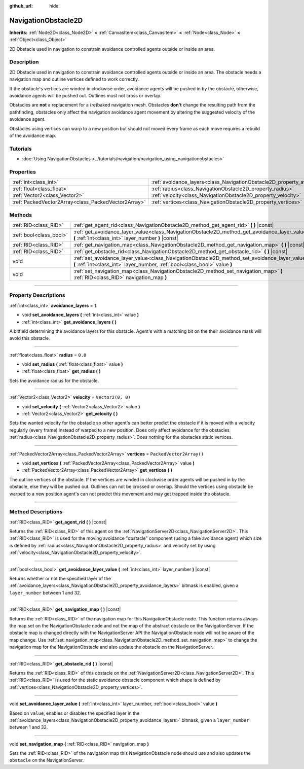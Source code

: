 :github_url: hide

.. DO NOT EDIT THIS FILE!!!
.. Generated automatically from Godot engine sources.
.. Generator: https://github.com/godotengine/godot/tree/master/doc/tools/make_rst.py.
.. XML source: https://github.com/godotengine/godot/tree/master/doc/classes/NavigationObstacle2D.xml.

.. _class_NavigationObstacle2D:

NavigationObstacle2D
====================

**Inherits:** :ref:`Node2D<class_Node2D>` **<** :ref:`CanvasItem<class_CanvasItem>` **<** :ref:`Node<class_Node>` **<** :ref:`Object<class_Object>`

2D Obstacle used in navigation to constrain avoidance controlled agents outside or inside an area.

.. rst-class:: classref-introduction-group

Description
-----------

2D Obstacle used in navigation to constrain avoidance controlled agents outside or inside an area. The obstacle needs a navigation map and outline vertices defined to work correctly.

If the obstacle's vertices are winded in clockwise order, avoidance agents will be pushed in by the obstacle, otherwise, avoidance agents will be pushed out. Outlines must not cross or overlap.

Obstacles are **not** a replacement for a (re)baked navigation mesh. Obstacles **don't** change the resulting path from the pathfinding, obstacles only affect the navigation avoidance agent movement by altering the suggested velocity of the avoidance agent.

Obstacles using vertices can warp to a new position but should not moved every frame as each move requires a rebuild of the avoidance map.

.. rst-class:: classref-introduction-group

Tutorials
---------

- :doc:`Using NavigationObstacles <../tutorials/navigation/navigation_using_navigationobstacles>`

.. rst-class:: classref-reftable-group

Properties
----------

.. table::
   :widths: auto

   +-----------------------------------------------------+-------------------------------------------------------------------------------+--------------------------+
   | :ref:`int<class_int>`                               | :ref:`avoidance_layers<class_NavigationObstacle2D_property_avoidance_layers>` | ``1``                    |
   +-----------------------------------------------------+-------------------------------------------------------------------------------+--------------------------+
   | :ref:`float<class_float>`                           | :ref:`radius<class_NavigationObstacle2D_property_radius>`                     | ``0.0``                  |
   +-----------------------------------------------------+-------------------------------------------------------------------------------+--------------------------+
   | :ref:`Vector2<class_Vector2>`                       | :ref:`velocity<class_NavigationObstacle2D_property_velocity>`                 | ``Vector2(0, 0)``        |
   +-----------------------------------------------------+-------------------------------------------------------------------------------+--------------------------+
   | :ref:`PackedVector2Array<class_PackedVector2Array>` | :ref:`vertices<class_NavigationObstacle2D_property_vertices>`                 | ``PackedVector2Array()`` |
   +-----------------------------------------------------+-------------------------------------------------------------------------------+--------------------------+

.. rst-class:: classref-reftable-group

Methods
-------

.. table::
   :widths: auto

   +-------------------------+-----------------------------------------------------------------------------------------------------------------------------------------------------------------------------+
   | :ref:`RID<class_RID>`   | :ref:`get_agent_rid<class_NavigationObstacle2D_method_get_agent_rid>` **(** **)** |const|                                                                                   |
   +-------------------------+-----------------------------------------------------------------------------------------------------------------------------------------------------------------------------+
   | :ref:`bool<class_bool>` | :ref:`get_avoidance_layer_value<class_NavigationObstacle2D_method_get_avoidance_layer_value>` **(** :ref:`int<class_int>` layer_number **)** |const|                        |
   +-------------------------+-----------------------------------------------------------------------------------------------------------------------------------------------------------------------------+
   | :ref:`RID<class_RID>`   | :ref:`get_navigation_map<class_NavigationObstacle2D_method_get_navigation_map>` **(** **)** |const|                                                                         |
   +-------------------------+-----------------------------------------------------------------------------------------------------------------------------------------------------------------------------+
   | :ref:`RID<class_RID>`   | :ref:`get_obstacle_rid<class_NavigationObstacle2D_method_get_obstacle_rid>` **(** **)** |const|                                                                             |
   +-------------------------+-----------------------------------------------------------------------------------------------------------------------------------------------------------------------------+
   | void                    | :ref:`set_avoidance_layer_value<class_NavigationObstacle2D_method_set_avoidance_layer_value>` **(** :ref:`int<class_int>` layer_number, :ref:`bool<class_bool>` value **)** |
   +-------------------------+-----------------------------------------------------------------------------------------------------------------------------------------------------------------------------+
   | void                    | :ref:`set_navigation_map<class_NavigationObstacle2D_method_set_navigation_map>` **(** :ref:`RID<class_RID>` navigation_map **)**                                            |
   +-------------------------+-----------------------------------------------------------------------------------------------------------------------------------------------------------------------------+

.. rst-class:: classref-section-separator

----

.. rst-class:: classref-descriptions-group

Property Descriptions
---------------------

.. _class_NavigationObstacle2D_property_avoidance_layers:

.. rst-class:: classref-property

:ref:`int<class_int>` **avoidance_layers** = ``1``

.. rst-class:: classref-property-setget

- void **set_avoidance_layers** **(** :ref:`int<class_int>` value **)**
- :ref:`int<class_int>` **get_avoidance_layers** **(** **)**

A bitfield determining the avoidance layers for this obstacle. Agent's with a matching bit on the their avoidance mask will avoid this obstacle.

.. rst-class:: classref-item-separator

----

.. _class_NavigationObstacle2D_property_radius:

.. rst-class:: classref-property

:ref:`float<class_float>` **radius** = ``0.0``

.. rst-class:: classref-property-setget

- void **set_radius** **(** :ref:`float<class_float>` value **)**
- :ref:`float<class_float>` **get_radius** **(** **)**

Sets the avoidance radius for the obstacle.

.. rst-class:: classref-item-separator

----

.. _class_NavigationObstacle2D_property_velocity:

.. rst-class:: classref-property

:ref:`Vector2<class_Vector2>` **velocity** = ``Vector2(0, 0)``

.. rst-class:: classref-property-setget

- void **set_velocity** **(** :ref:`Vector2<class_Vector2>` value **)**
- :ref:`Vector2<class_Vector2>` **get_velocity** **(** **)**

Sets the wanted velocity for the obstacle so other agent's can better predict the obstacle if it is moved with a velocity regularly (every frame) instead of warped to a new position. Does only affect avoidance for the obstacles :ref:`radius<class_NavigationObstacle2D_property_radius>`. Does nothing for the obstacles static vertices.

.. rst-class:: classref-item-separator

----

.. _class_NavigationObstacle2D_property_vertices:

.. rst-class:: classref-property

:ref:`PackedVector2Array<class_PackedVector2Array>` **vertices** = ``PackedVector2Array()``

.. rst-class:: classref-property-setget

- void **set_vertices** **(** :ref:`PackedVector2Array<class_PackedVector2Array>` value **)**
- :ref:`PackedVector2Array<class_PackedVector2Array>` **get_vertices** **(** **)**

The outline vertices of the obstacle. If the vertices are winded in clockwise order agents will be pushed in by the obstacle, else they will be pushed out. Outlines can not be crossed or overlap. Should the vertices using obstacle be warped to a new position agent's can not predict this movement and may get trapped inside the obstacle.

.. rst-class:: classref-section-separator

----

.. rst-class:: classref-descriptions-group

Method Descriptions
-------------------

.. _class_NavigationObstacle2D_method_get_agent_rid:

.. rst-class:: classref-method

:ref:`RID<class_RID>` **get_agent_rid** **(** **)** |const|

Returns the :ref:`RID<class_RID>` of this agent on the :ref:`NavigationServer2D<class_NavigationServer2D>`. This :ref:`RID<class_RID>` is used for the moving avoidance "obstacle" component (using a fake avoidance agent) which size is defined by :ref:`radius<class_NavigationObstacle2D_property_radius>` and velocity set by using :ref:`velocity<class_NavigationObstacle2D_property_velocity>`.

.. rst-class:: classref-item-separator

----

.. _class_NavigationObstacle2D_method_get_avoidance_layer_value:

.. rst-class:: classref-method

:ref:`bool<class_bool>` **get_avoidance_layer_value** **(** :ref:`int<class_int>` layer_number **)** |const|

Returns whether or not the specified layer of the :ref:`avoidance_layers<class_NavigationObstacle2D_property_avoidance_layers>` bitmask is enabled, given a ``layer_number`` between 1 and 32.

.. rst-class:: classref-item-separator

----

.. _class_NavigationObstacle2D_method_get_navigation_map:

.. rst-class:: classref-method

:ref:`RID<class_RID>` **get_navigation_map** **(** **)** |const|

Returns the :ref:`RID<class_RID>` of the navigation map for this NavigationObstacle node. This function returns always the map set on the NavigationObstacle node and not the map of the abstract obstacle on the NavigationServer. If the obstacle map is changed directly with the NavigationServer API the NavigationObstacle node will not be aware of the map change. Use :ref:`set_navigation_map<class_NavigationObstacle2D_method_set_navigation_map>` to change the navigation map for the NavigationObstacle and also update the obstacle on the NavigationServer.

.. rst-class:: classref-item-separator

----

.. _class_NavigationObstacle2D_method_get_obstacle_rid:

.. rst-class:: classref-method

:ref:`RID<class_RID>` **get_obstacle_rid** **(** **)** |const|

Returns the :ref:`RID<class_RID>` of this obstacle on the :ref:`NavigationServer2D<class_NavigationServer2D>`. This :ref:`RID<class_RID>` is used for the static avoidance obstacle component which shape is defined by :ref:`vertices<class_NavigationObstacle2D_property_vertices>`.

.. rst-class:: classref-item-separator

----

.. _class_NavigationObstacle2D_method_set_avoidance_layer_value:

.. rst-class:: classref-method

void **set_avoidance_layer_value** **(** :ref:`int<class_int>` layer_number, :ref:`bool<class_bool>` value **)**

Based on ``value``, enables or disables the specified layer in the :ref:`avoidance_layers<class_NavigationObstacle2D_property_avoidance_layers>` bitmask, given a ``layer_number`` between 1 and 32.

.. rst-class:: classref-item-separator

----

.. _class_NavigationObstacle2D_method_set_navigation_map:

.. rst-class:: classref-method

void **set_navigation_map** **(** :ref:`RID<class_RID>` navigation_map **)**

Sets the :ref:`RID<class_RID>` of the navigation map this NavigationObstacle node should use and also updates the ``obstacle`` on the NavigationServer.

.. |virtual| replace:: :abbr:`virtual (This method should typically be overridden by the user to have any effect.)`
.. |const| replace:: :abbr:`const (This method has no side effects. It doesn't modify any of the instance's member variables.)`
.. |vararg| replace:: :abbr:`vararg (This method accepts any number of arguments after the ones described here.)`
.. |constructor| replace:: :abbr:`constructor (This method is used to construct a type.)`
.. |static| replace:: :abbr:`static (This method doesn't need an instance to be called, so it can be called directly using the class name.)`
.. |operator| replace:: :abbr:`operator (This method describes a valid operator to use with this type as left-hand operand.)`
